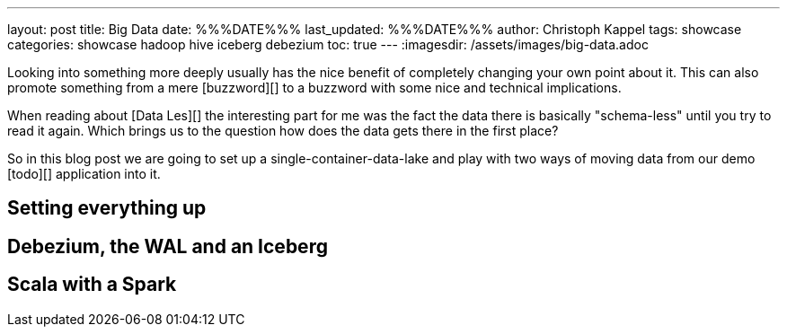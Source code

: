 ---
layout: post
title: Big Data
date: %%%DATE%%%
last_updated: %%%DATE%%%
author: Christoph Kappel
tags: showcase
categories: showcase hadoop hive iceberg debezium
toc: true
---
:imagesdir: /assets/images/big-data.adoc

Looking into something more deeply usually has the nice benefit of completely changing your own
point about it.
This can also promote something from a mere [buzzword][] to a buzzword with some nice and technical
implications.

When reading about [Data Les][] the interesting part for me was the fact the data there is
basically "schema-less" until you try to read it again.
Which brings us to the question how does the data gets there in the first place?

So in this blog post we are going to set up a single-container-data-lake and play with two
ways of moving data from our demo [todo][] application into it.

== Setting everything up

== Debezium, the WAL and an Iceberg

== Scala with a Spark